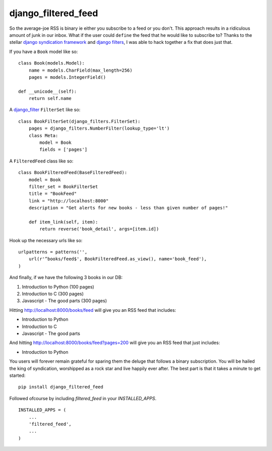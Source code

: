 =============================
django_filtered_feed
=============================

.. image:: https://badge.fury.io/py/django_filtered_feed.png
    :target: http://badge.fury.io/py/django_filtered_feed
    
.. image:: https://travis-ci.org/alixedi/django_filtered_feed.png?branch=master
        :target: https://travis-ci.org/alixedi/django_filtered_feed

.. image:: https://pypip.in/d/django_filtered_feed/badge.png
        :target: https://crate.io/packages/django_filtered_feed?version=latest

.. image:: https://coveralls.io/repos/alixedi/django_filtered_feed/badge.png
  :target: https://coveralls.io/r/alixedi/django_filtered_feed


So the average-joe RSS is binary ie either you subscribe to a feed or you don't. This approach results in a ridiculous amount of junk in our inbox. What if the user could ``define`` the feed that he would like to subscribe to? Thanks to the stellar `django syndication framework <https://docs.djangoproject.com/en/dev/ref/contrib/syndication/>`_ and `django filters <https://github.com/alex/django-filter>`_, I was able to hack together a fix that does just that.


If you have a ``Book`` model like so: ::

    class Book(models.Model):
        name = models.CharField(max_length=256)
        pages = models.IntegerField()

    def __unicode__(self):
        return self.name

A `django_filter <https://github.com/alex/django-filter>`_ ``FilterSet`` like so: ::

    class BookFilterSet(django_filters.FilterSet):
        pages = django_filters.NumberFilter(lookup_type='lt')
        class Meta:
            model = Book
            fields = ['pages']

A ``FilteredFeed`` class like so: ::

    class BookFilteredFeed(BaseFilteredFeed):
        model = Book
        filter_set = BookFilterSet
        title = "BookFeed"
        link = "http://localhost:8000"
        description = "Get alerts for new books - less than given number of pages!"

        def item_link(self, item):
            return reverse('book_detail', args=[item.id])

Hook up the necessary urls like so: ::

    urlpatterns = patterns('',
        url(r'^books/feed$', BookFilteredFeed.as_view(), name='book_feed'),
    )

And finally, if we have the following 3 books in our DB:

1. Introduction to Python (100 pages)
2. Introduction to C (300 pages)
3. Javascript - The good parts (300 pages)

Hitting `http://localhost:8000/books/feed <http://localhost:8000/books/feed>`_ will give you an RSS feed that includes:

* Introduction to Python
* Introduction to C
* Javascript - The good parts

And hitting `http://localhost:8000/books/feed?pages=200 <http://localhost:8000/books/feed?pages=200>`_ will give you an RSS feed that just includes:

* Introduction to Python

You users will forever remain grateful for sparing them the deluge that follows a binary subscription. You will be hailed the king of syndication, worshipped as a rock star and live happily ever after. The best part is that it takes a minute to get started: ::

    pip install django_filtered_feed

Followed ofcourse by including `filtered_feed` in your `INSTALLED_APPS`. ::

    INSTALLED_APPS = (
        ...
        'filtered_feed',
        ...
    )
